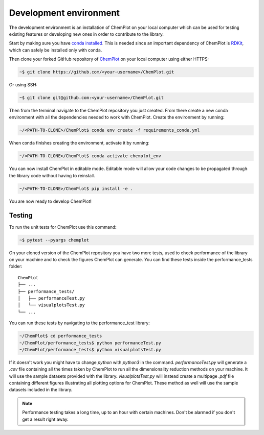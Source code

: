 Development environment 
=======================

The development environment is an installation of ChemPlot on your local computer
which can be used for testing existing features or developing new ones in order 
to contribute to the library.

Start by making sure you have `conda installed <https://docs.conda.io/projects/conda/en/latest/user-guide/install/index.html>`_. 
This is needed since an important dependency of ChemPlot is `RDKit <http://www.rdkit.org/docs>`_, 
which can safely be installed only with conda. 

Then clone your forked GitHub repository of `ChemPlot <https://github.com/mcsorkun/ChemPlot>`_ on your local computer using 
either HTTPS:

.. code-block:: bash

    ~$ git clone https://github.com/<your-username>/ChemPlot.git

Or using SSH:

.. code-block:: bash

    ~$ git clone git@github.com:<your-username>/ChemPlot.git

Then from the terminal navigate to the ChemPlot repository you just created. From
there create a new conda environment with all the dependencies needed to work with 
ChemPlot. Create the environment by running:

.. code-block:: bash

    ~/<PATH-TO-CLONE>/ChemPlot$ conda env create -f requirements_conda.yml

When conda finishes creating the environment, activate it by running:

.. code-block:: bash

    ~/<PATH-TO-CLONE>/ChemPlot$ conda activate chemplot_env

You can now install ChemPlot in editable mode. Editable mode will allow your code
changes to be propagated through the library code without having to reinstall. 

.. code-block:: bash

    ~/<PATH-TO-CLONE>/ChemPlot$ pip install -e .

You are now ready to develop ChemPlot!

Testing 
-------

To run the unit tests for ChemPlot use this command:

.. code-block:: bash

    ~$ pytest --pyargs chemplot


On your cloned version of the ChemPlot repository you have two more tests, used
to check performance of the library on your machine and to check the figures 
ChemPlot can generate. You can find these tests inside the performance_tests folder:

::

    ChemPlot
    ├── ...
    ├── performance_tests/          
    │   ├── performanceTest.py
    │   └── visualplotsTest.py
    └── ...

You can run these tests by navigating to the performance_test library:

.. code-block:: bash

    ~/ChemPlot$ cd performance_tests
    ~/ChemPlot/performance_tests$ python performanceTest.py
    ~/ChemPlot/performance_tests$ python visualplotsTest.py

If it doesn't work you might have to change `python` with `python3` in the command.
`performanceTest.py` will generate a `.csv` file containing all the times taken 
by ChemPlot to run all the dimensionality reduction methods on your machine. It will
use the sample datasets provided with the library. `visualplotsTest.py` will instead
create a multipage `.pdf` file containing different figures illustrating all plotting
options for ChemPlot. These method as well will use the sample datasets included in 
the library. 

.. note::

   Performance testing takes a long time, up to an hour with certain machines.
   Don't be alarmed if you don't get a result right away.